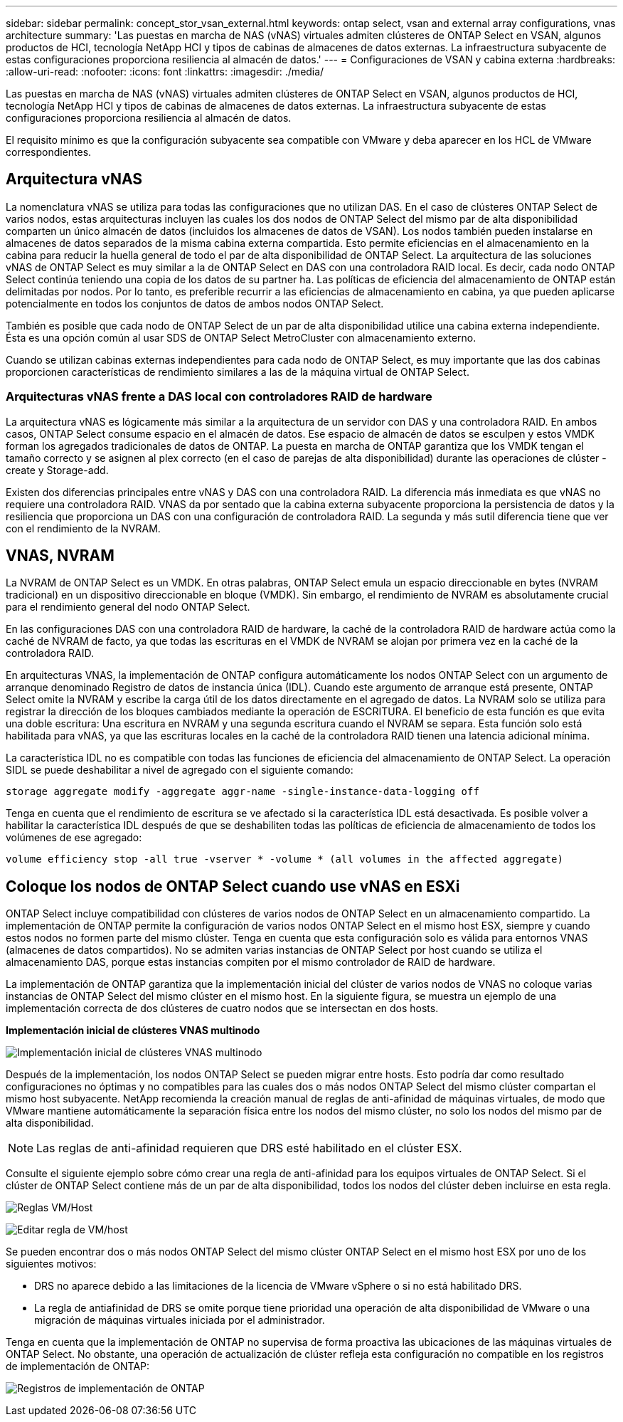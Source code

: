 ---
sidebar: sidebar 
permalink: concept_stor_vsan_external.html 
keywords: ontap select, vsan and external array configurations, vnas architecture 
summary: 'Las puestas en marcha de NAS (vNAS) virtuales admiten clústeres de ONTAP Select en VSAN, algunos productos de HCI, tecnología NetApp HCI y tipos de cabinas de almacenes de datos externas. La infraestructura subyacente de estas configuraciones proporciona resiliencia al almacén de datos.' 
---
= Configuraciones de VSAN y cabina externa
:hardbreaks:
:allow-uri-read: 
:nofooter: 
:icons: font
:linkattrs: 
:imagesdir: ./media/


[role="lead"]
Las puestas en marcha de NAS (vNAS) virtuales admiten clústeres de ONTAP Select en VSAN, algunos productos de HCI, tecnología NetApp HCI y tipos de cabinas de almacenes de datos externas. La infraestructura subyacente de estas configuraciones proporciona resiliencia al almacén de datos.

El requisito mínimo es que la configuración subyacente sea compatible con VMware y deba aparecer en los HCL de VMware correspondientes.



== Arquitectura vNAS

La nomenclatura vNAS se utiliza para todas las configuraciones que no utilizan DAS. En el caso de clústeres ONTAP Select de varios nodos, estas arquitecturas incluyen las cuales los dos nodos de ONTAP Select del mismo par de alta disponibilidad comparten un único almacén de datos (incluidos los almacenes de datos de VSAN). Los nodos también pueden instalarse en almacenes de datos separados de la misma cabina externa compartida. Esto permite eficiencias en el almacenamiento en la cabina para reducir la huella general de todo el par de alta disponibilidad de ONTAP Select. La arquitectura de las soluciones vNAS de ONTAP Select es muy similar a la de ONTAP Select en DAS con una controladora RAID local. Es decir, cada nodo ONTAP Select continúa teniendo una copia de los datos de su partner ha. Las políticas de eficiencia del almacenamiento de ONTAP están delimitadas por nodos. Por lo tanto, es preferible recurrir a las eficiencias de almacenamiento en cabina, ya que pueden aplicarse potencialmente en todos los conjuntos de datos de ambos nodos ONTAP Select.

También es posible que cada nodo de ONTAP Select de un par de alta disponibilidad utilice una cabina externa independiente. Ésta es una opción común al usar SDS de ONTAP Select MetroCluster con almacenamiento externo.

Cuando se utilizan cabinas externas independientes para cada nodo de ONTAP Select, es muy importante que las dos cabinas proporcionen características de rendimiento similares a las de la máquina virtual de ONTAP Select.



=== Arquitecturas vNAS frente a DAS local con controladores RAID de hardware

La arquitectura vNAS es lógicamente más similar a la arquitectura de un servidor con DAS y una controladora RAID. En ambos casos, ONTAP Select consume espacio en el almacén de datos. Ese espacio de almacén de datos se esculpen y estos VMDK forman los agregados tradicionales de datos de ONTAP. La puesta en marcha de ONTAP garantiza que los VMDK tengan el tamaño correcto y se asignen al plex correcto (en el caso de parejas de alta disponibilidad) durante las operaciones de clúster -create y Storage-add.

Existen dos diferencias principales entre vNAS y DAS con una controladora RAID. La diferencia más inmediata es que vNAS no requiere una controladora RAID. VNAS da por sentado que la cabina externa subyacente proporciona la persistencia de datos y la resiliencia que proporciona un DAS con una configuración de controladora RAID. La segunda y más sutil diferencia tiene que ver con el rendimiento de la NVRAM.



== VNAS, NVRAM

La NVRAM de ONTAP Select es un VMDK. En otras palabras, ONTAP Select emula un espacio direccionable en bytes (NVRAM tradicional) en un dispositivo direccionable en bloque (VMDK). Sin embargo, el rendimiento de NVRAM es absolutamente crucial para el rendimiento general del nodo ONTAP Select.

En las configuraciones DAS con una controladora RAID de hardware, la caché de la controladora RAID de hardware actúa como la caché de NVRAM de facto, ya que todas las escrituras en el VMDK de NVRAM se alojan por primera vez en la caché de la controladora RAID.

En arquitecturas VNAS, la implementación de ONTAP configura automáticamente los nodos ONTAP Select con un argumento de arranque denominado Registro de datos de instancia única (IDL). Cuando este argumento de arranque está presente, ONTAP Select omite la NVRAM y escribe la carga útil de los datos directamente en el agregado de datos. La NVRAM solo se utiliza para registrar la dirección de los bloques cambiados mediante la operación de ESCRITURA. El beneficio de esta función es que evita una doble escritura: Una escritura en NVRAM y una segunda escritura cuando el NVRAM se separa. Esta función solo está habilitada para vNAS, ya que las escrituras locales en la caché de la controladora RAID tienen una latencia adicional mínima.

La característica IDL no es compatible con todas las funciones de eficiencia del almacenamiento de ONTAP Select. La operación SIDL se puede deshabilitar a nivel de agregado con el siguiente comando:

[listing]
----
storage aggregate modify -aggregate aggr-name -single-instance-data-logging off
----
Tenga en cuenta que el rendimiento de escritura se ve afectado si la característica IDL está desactivada. Es posible volver a habilitar la característica IDL después de que se deshabiliten todas las políticas de eficiencia de almacenamiento de todos los volúmenes de ese agregado:

[listing]
----
volume efficiency stop -all true -vserver * -volume * (all volumes in the affected aggregate)
----


== Coloque los nodos de ONTAP Select cuando use vNAS en ESXi

ONTAP Select incluye compatibilidad con clústeres de varios nodos de ONTAP Select en un almacenamiento compartido. La implementación de ONTAP permite la configuración de varios nodos ONTAP Select en el mismo host ESX, siempre y cuando estos nodos no formen parte del mismo clúster. Tenga en cuenta que esta configuración solo es válida para entornos VNAS (almacenes de datos compartidos). No se admiten varias instancias de ONTAP Select por host cuando se utiliza el almacenamiento DAS, porque estas instancias compiten por el mismo controlador de RAID de hardware.

La implementación de ONTAP garantiza que la implementación inicial del clúster de varios nodos de VNAS no coloque varias instancias de ONTAP Select del mismo clúster en el mismo host. En la siguiente figura, se muestra un ejemplo de una implementación correcta de dos clústeres de cuatro nodos que se intersectan en dos hosts.

*Implementación inicial de clústeres VNAS multinodo*

image:ST_14.jpg["Implementación inicial de clústeres VNAS multinodo"]

Después de la implementación, los nodos ONTAP Select se pueden migrar entre hosts. Esto podría dar como resultado configuraciones no óptimas y no compatibles para las cuales dos o más nodos ONTAP Select del mismo clúster compartan el mismo host subyacente. NetApp recomienda la creación manual de reglas de anti-afinidad de máquinas virtuales, de modo que VMware mantiene automáticamente la separación física entre los nodos del mismo clúster, no solo los nodos del mismo par de alta disponibilidad.


NOTE: Las reglas de anti-afinidad requieren que DRS esté habilitado en el clúster ESX.

Consulte el siguiente ejemplo sobre cómo crear una regla de anti-afinidad para los equipos virtuales de ONTAP Select. Si el clúster de ONTAP Select contiene más de un par de alta disponibilidad, todos los nodos del clúster deben incluirse en esta regla.

image:ST_15.jpg["Reglas VM/Host"]

image:ST_16.jpg["Editar regla de VM/host"]

Se pueden encontrar dos o más nodos ONTAP Select del mismo clúster ONTAP Select en el mismo host ESX por uno de los siguientes motivos:

* DRS no aparece debido a las limitaciones de la licencia de VMware vSphere o si no está habilitado DRS.
* La regla de antiafinidad de DRS se omite porque tiene prioridad una operación de alta disponibilidad de VMware o una migración de máquinas virtuales iniciada por el administrador.


Tenga en cuenta que la implementación de ONTAP no supervisa de forma proactiva las ubicaciones de las máquinas virtuales de ONTAP Select. No obstante, una operación de actualización de clúster refleja esta configuración no compatible en los registros de implementación de ONTAP:

image:ST_17.PNG["Registros de implementación de ONTAP"]
